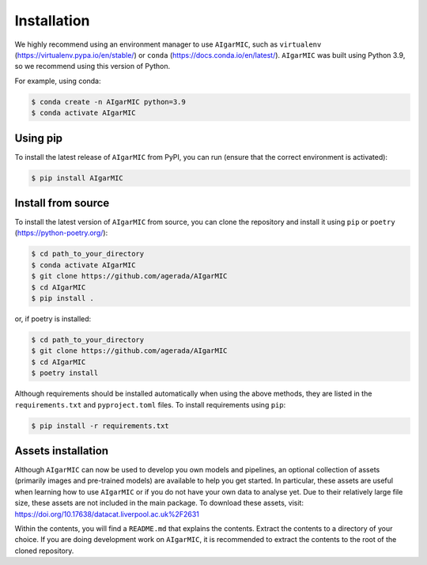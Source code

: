 Installation
============

We highly recommend using an environment manager to use ``AIgarMIC``, such as ``virtualenv`` (https://virtualenv.pypa.io/en/stable/) or ``conda`` (https://docs.conda.io/en/latest/). ``AIgarMIC`` was built using Python 3.9, so we recommend using this version of Python.

For example, using conda:

.. code-block:: bash

    $ conda create -n AIgarMIC python=3.9
    $ conda activate AIgarMIC

Using pip
---------

To install the latest release of ``AIgarMIC`` from PyPI, you can run (ensure that the correct environment is activated):

.. code-block:: bash

    $ pip install AIgarMIC

.. _install-source:

Install from source
-------------------

To install the latest version of ``AIgarMIC`` from source, you can clone the repository and install it using ``pip`` or ``poetry`` (https://python-poetry.org/):

.. code-block:: bash

    $ cd path_to_your_directory
    $ conda activate AIgarMIC
    $ git clone https://github.com/agerada/AIgarMIC
    $ cd AIgarMIC
    $ pip install .

or, if poetry is installed:

.. code-block:: bash

    $ cd path_to_your_directory
    $ git clone https://github.com/agerada/AIgarMIC
    $ cd AIgarMIC
    $ poetry install

Although requirements should be installed automatically when using the above methods, they are listed in the ``requirements.txt`` and ``pyproject.toml`` files. To install requirements using ``pip``:

.. code-block:: bash

    $ pip install -r requirements.txt

.. _install-assets:

Assets installation
-------------------

Although ``AIgarMIC`` can now be used to develop you own models and pipelines, an optional collection of assets (primarily images and pre-trained models) are available to help you get started. In particular, these assets are useful when learning how to use ``AIgarMIC`` or if you do not have your own data to analyse yet. Due to their relatively large file size, these assets are not included in the main package. To download these assets, visit: https://doi.org/10.17638/datacat.liverpool.ac.uk%2F2631

Within the contents, you will find a ``README.md`` that explains the contents. Extract the contents to a directory of your choice. If you are doing development work on ``AIgarMIC``, it is recommended to extract the contents to the root of the cloned repository.
